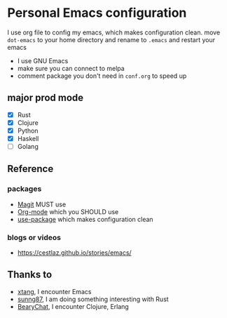 * Personal Emacs configuration

I use org file to config my emacs, which makes configuration clean. move ~dot-emacs~ to your home directory and rename to ~.emacs~ and restart your emacs

- I use GNU Emacs
- make sure you can connect to melpa
- comment package you don't need in ~conf.org~ to speed up

** major prod mode

- [X] Rust
- [X] Clojure
- [X] Python
- [X] Haskell
- [ ] Golang

** Reference

*** packages

- [[https://magit.vc][Magit]] MUST use
- [[https://orgmode.org][Org-mode]] which you SHOULD use
- [[https://github.com/jwiegley/use-package][use-package]] which makes configuration clean

*** blogs or videos

- https://cestlaz.github.io/stories/emacs/

** Thanks to

- [[https://github.com/xtang][xtang]], I encounter Emacs
- [[https://github.com/sunng87][sunng87]], I am doing something interesting with Rust
- [[https://bearychat.com][BearyChat]], I encounter Clojure, Erlang
